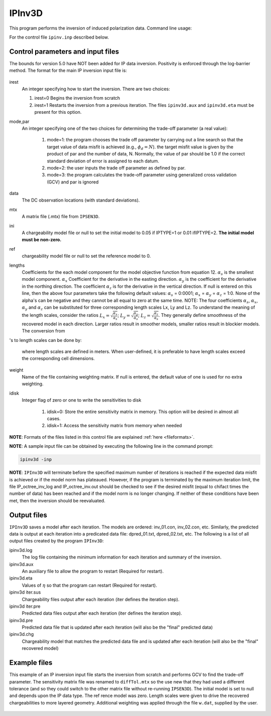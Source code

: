 .. _ipinv:

IPInv3D
===========

This program performs the inversion of induced polarization data. Command line usage:

.. code-block:: rst
        ipinv3d ipinv.inp

For the control file ``ipinv.inp`` described below.

Control parameters and input files
----------------------------------

The bounds for version 5.0 have NOT been added for IP data inversion. Positivity is enforced through the log-barrier method. The format for the main IP inversion input file is:

.. figure:: ../../images/ipinv.PNG
        :figwidth: 75%
        :align: center

irest
        An integer specifying how to start the inversion. There are two choices:

        1. irest=0 Begins the inversion from scratch

        2. irest=1 Restarts the inversion from a previous iteration. The files ``ipinv3d.aux`` and ``ipinv3d.eta`` must be present for this option.

mode,par
        An integer specifying one of the two choices for determining the trade-off parameter (a real value):

                1. mode=1: the program chooses the trade off parameter by carrying out a line search so that the target value of data misfit is achieved (e.g.,  :math:`\phi_d= N`). the target misfit value is given by the product of par and the number of data, N. Normally, the value of par should be 1.0 if the correct standard deviation of error is assigned to each datum.

                2. mode=2: the user inputs the trade off parameter as defined by par.

                3. mode=3: the program calculates the trade-off parameter using generalized cross validation (GCV) and par is ignored

data
        The DC observation locations (with standard deviations).

mtx
        A matrix file (.mtx) file from ``IPSEN3D``.

ini
        A chargeability model file or null to set the initial model to 0.05 if IPTYPE=1 or 0.01 ifIPTYPE=2. **The initial model must be non-zero.**

ref
       chargeability model file or null to set the reference model to 0.

lengths
        Coefficients for the each model component for the model objective function from equation 12. :math:`\alpha_s` is the smallest model component. :math:`\alpha_x` Coefficient for the derivative in the easting direction. :math:`\alpha_y` is the coefficient for the derivative in the northing direction. The coefficient :math:`\alpha_z` is for the derivative in the vertical direction.
        If null is entered on this line, then the above four parameters take the following default values: :math:`\alpha_s` = 0:0001; :math:`\alpha_x` = :math:`\alpha_y` = :math:`\alpha_z` = 1:0. None of the alpha's can be negative and they cannot be all equal to zero at the same time.
        NOTE: The four coefficients :math:`\alpha_s`, :math:`\alpha_x`, :math:`\alpha_y` and :math:`\alpha_z` can be substituted for three corresponding length scales Lx, Ly and Lz. To understand the meaning of the length scales, consider the ratios :math:`L_x = \sqrt{\frac{\alpha_x}{\alpha_s}}`; :math:`L_y = \sqrt{\frac{\alpha_y}{\alpha_s}}`; :math:`L_z = \sqrt{\frac{\alpha_z}{\alpha_s}}`. They generally define smoothness of the recovered model in each direction. Larger ratios result in smoother models, smaller ratios result in blockier models. The conversion from 's to length scales can be done by:

        .. math::
                L_x = \sqrt{\frac{\alpha_x}{\alpha_s}}; L_y = \sqrt{\frac{\alpha_y}{\alpha_s}}; L_z = \sqrt{\frac{\alpha_z}{\alpha_s}}
                :label: length_scale

        where length scales are defined in meters. When user-defined, it is preferable to have length scales exceed the corresponding cell dimensions.

weight
        Name of the file containing weighting matrix. If null is entered, the default value of one is used for no extra weighting.

idisk
        Integer flag of zero or one to write the sensitivities to disk

                1. idisk=0: Store the entire sensitivity matrix in memory. This option will be desired in almost all cases.

                2. idisk=1: Access the sensitivity matrix from memory when needed


**NOTE**: Formats of the files listed in this control file are explained :ref:`here <fileformats>`.

**NOTE**: A sample input file can be obtained by executing the following line in the command prompt:

.. code-block:: rst

        ipinv3d -inp

**NOTE**: ``IPInv3D`` will terminate before the specified maximum number of iterations is reached if the expected data misfit is achieved or if the model norm has plateaued. However, if the program is terminated by the maximum iteration limit, the file IP_octree_inv_log and IP_octree_inv.out should be checked to see if the desired misfit (equal to chifact times the number of data) has been reached and if the model norm is no longer changing. If neither of these conditions have been met, then the inversion should be reevaluated.

Output files
------------

``IPInv3D`` saves a model after each iteration. The models are ordered: inv_01.con, inv_02.con, etc. Similarly, the predicted data is output at each iteration into a predicated data file: dpred_01.txt, dpred_02.txt, etc. The following is a list of all output files created by the program ``IPInv3D``:

ipinv3d.log
        The log file containing the minimum information for each iteration and summary of the inversion.


ipinv3d.aux
        An auxiliary file to allow the program to restart (Required for restart).

ipinv3d.eta
        Values of :math:`\eta` so that the program can restart (Required for restart).

ipinv3d iter.sus
        Chargeability files output after each iteration (iter defines the iteration step).

ipinv3d iter.pre
        Predicted data files output after each iteration (iter defines the iteration step).

ipinv3d.pre
        Predicted data file that is updated after each iteration (will also be the "final" predicted data)

ipinv3d.chg
        Chargeability model that matches the predicted data file and is updated after each iteration (will also be the "final" recovered model)



Example files
-------------

This example of an IP inversion input file starts the inversion from scratch and performs GCV to find the trade-off parameter. The sensitivity matrix file was renamed to ``diffTol.mtx`` so the use new that they had used a different tolerance (and so they could switch to the other matrix file without re-running ``IPSEN3D``). The initial model is set to null and depends upon the IP data type. The ref rence model was zero. Length scales were given to drive the recovered chargeabilities to more layered geometry. Additional weighting was applied through the file ``w.dat``, supplied by the user.

.. figure:: ../../images/ipinvexample.PNG
        :figwidth: 75%
        :align: center

